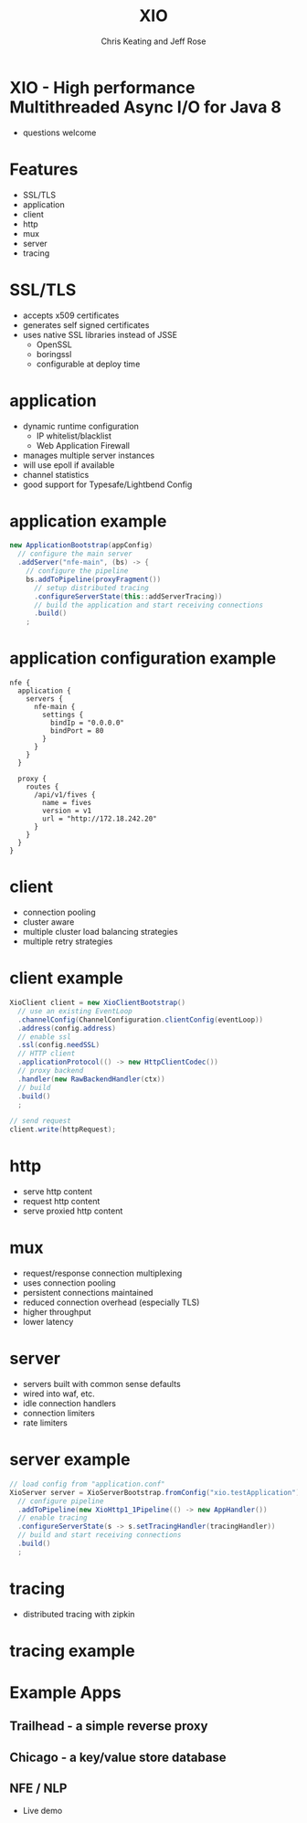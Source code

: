 #+Title: XIO
#+Author: Chris Keating and Jeff Rose
#+Email: Chris.Keating@nordstrom.com and Jeff.Rose@nordstrom.com
#+REVEAL_ROOT: http://cdn.jsdelivr.net/reveal.js/3.0.0/
#+REVEAL_PLUGINS: (highlight)
#+OPTIONS: toc:nil
#+OPTIONS: num:nil

* XIO - High performance Multithreaded Async I/O for Java 8
  - questions welcome

* Features
  - SSL/TLS
  - application
  - client
  - http
  - mux
  - server
  - tracing

* SSL/TLS
  - accepts x509 certificates
  - generates self signed certificates
  - uses native SSL libraries instead of JSSE
    - OpenSSL
    - boringssl
    - configurable at deploy time

* application
  - dynamic runtime configuration
    - IP whitelist/blacklist
    - Web Application Firewall
  - manages multiple server instances
  - will use epoll if available
  - channel statistics
  - good support for Typesafe/Lightbend Config

* application example
#+begin_src java
new ApplicationBootstrap(appConfig)
  // configure the main server
  .addServer("nfe-main", (bs) -> {
    // configure the pipeline
    bs.addToPipeline(proxyFragment())
      // setup distributed tracing
      .configureServerState(this::addServerTracing))
      // build the application and start receiving connections
      .build()
    ;
#+end_src

* application configuration example
#+begin_example
nfe {
  application {
    servers {
      nfe-main {
        settings {
          bindIp = "0.0.0.0"
          bindPort = 80
        }
      }
    }
  }

  proxy {
    routes {
      /api/v1/fives {
        name = fives
        version = v1
        url = "http://172.18.242.20"
      }
    }
  }
}
#+end_example

* client
  - connection pooling
  - cluster aware
  - multiple cluster load balancing strategies
  - multiple retry strategies

* client example
#+begin_src java
XioClient client = new XioClientBootstrap()
  // use an existing EventLoop
  .channelConfig(ChannelConfiguration.clientConfig(eventLoop))
  .address(config.address)
  // enable ssl
  .ssl(config.needSSL)
  // HTTP client
  .applicationProtocol(() -> new HttpClientCodec())
  // proxy backend
  .handler(new RawBackendHandler(ctx))
  // build
  .build()
  ;

// send request
client.write(httpRequest);
#+end_src

* http
  - serve http content
  - request http content
  - serve proxied http content

* mux
  - request/response connection multiplexing
  - uses connection pooling
  - persistent connections maintained
  - reduced connection overhead (especially TLS)
  - higher throughput
  - lower latency

* server
  - servers built with common sense defaults
  - wired into waf, etc.
  - idle connection handlers
  - connection limiters
  - rate limiters

* server example
#+begin_src java
// load config from "application.conf"
XioServer server = XioServerBootstrap.fromConfig("xio.testApplication")
  // configure pipeline
  .addToPipeline(new XioHttp1_1Pipeline(() -> new AppHandler())
  // enable tracing
  .configureServerState(s -> s.setTracingHandler(tracingHandler))
  // build and start receiving connections
  .build()
  ;
#+end_src

* tracing
  - distributed tracing with zipkin

* tracing example

[[./tracing_example.png]]

* Example Apps

** Trailhead - a simple reverse proxy

** Chicago - a key/value store database

** NFE / NLP
   - Live demo

* File Variables                                                   :noexport:
#+begin_comment
Local Variables:
eval: (load-library "ox-reveal")
End:
#+end_comment
